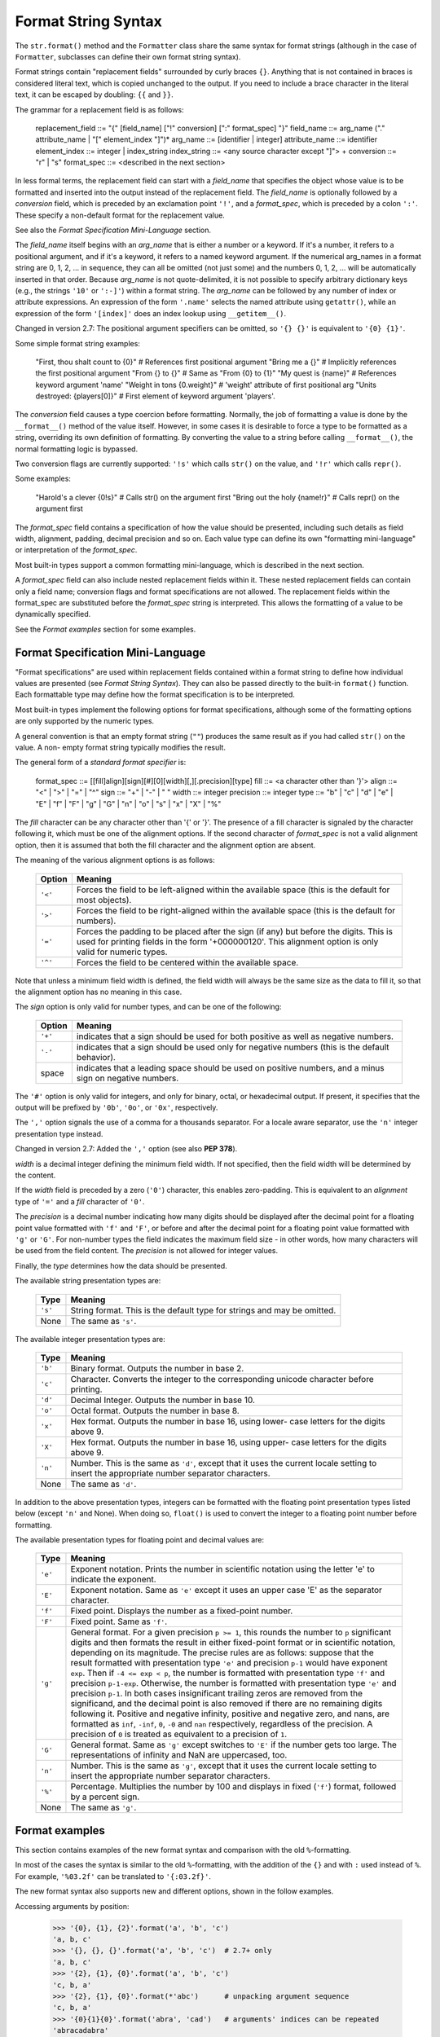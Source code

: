 Format String Syntax
********************

The ``str.format()`` method and the ``Formatter`` class share the same
syntax for format strings (although in the case of ``Formatter``,
subclasses can define their own format string syntax).

Format strings contain "replacement fields" surrounded by curly braces
``{}``. Anything that is not contained in braces is considered literal
text, which is copied unchanged to the output.  If you need to include
a brace character in the literal text, it can be escaped by doubling:
``{{`` and ``}}``.

The grammar for a replacement field is as follows:

      replacement_field ::= "{" [field_name] ["!" conversion] [":" format_spec] "}"
      field_name        ::= arg_name ("." attribute_name | "[" element_index "]")*
      arg_name          ::= [identifier | integer]
      attribute_name    ::= identifier
      element_index     ::= integer | index_string
      index_string      ::= <any source character except "]"> +
      conversion        ::= "r" | "s"
      format_spec       ::= <described in the next section>

In less formal terms, the replacement field can start with a
*field_name* that specifies the object whose value is to be formatted
and inserted into the output instead of the replacement field. The
*field_name* is optionally followed by a  *conversion* field, which is
preceded by an exclamation point ``'!'``, and a *format_spec*, which
is preceded by a colon ``':'``.  These specify a non-default format
for the replacement value.

See also the *Format Specification Mini-Language* section.

The *field_name* itself begins with an *arg_name* that is either a
number or a keyword.  If it's a number, it refers to a positional
argument, and if it's a keyword, it refers to a named keyword
argument.  If the numerical arg_names in a format string are 0, 1, 2,
... in sequence, they can all be omitted (not just some) and the
numbers 0, 1, 2, ... will be automatically inserted in that order.
Because *arg_name* is not quote-delimited, it is not possible to
specify arbitrary dictionary keys (e.g., the strings ``'10'`` or
``':-]'``) within a format string. The *arg_name* can be followed by
any number of index or attribute expressions. An expression of the
form ``'.name'`` selects the named attribute using ``getattr()``,
while an expression of the form ``'[index]'`` does an index lookup
using ``__getitem__()``.

Changed in version 2.7: The positional argument specifiers can be
omitted, so ``'{} {}'`` is equivalent to ``'{0} {1}'``.

Some simple format string examples:

   "First, thou shalt count to {0}" # References first positional argument
   "Bring me a {}"                  # Implicitly references the first positional argument
   "From {} to {}"                  # Same as "From {0} to {1}"
   "My quest is {name}"             # References keyword argument 'name'
   "Weight in tons {0.weight}"      # 'weight' attribute of first positional arg
   "Units destroyed: {players[0]}"  # First element of keyword argument 'players'.

The *conversion* field causes a type coercion before formatting.
Normally, the job of formatting a value is done by the
``__format__()`` method of the value itself.  However, in some cases
it is desirable to force a type to be formatted as a string,
overriding its own definition of formatting.  By converting the value
to a string before calling ``__format__()``, the normal formatting
logic is bypassed.

Two conversion flags are currently supported: ``'!s'`` which calls
``str()`` on the value, and ``'!r'`` which calls ``repr()``.

Some examples:

   "Harold's a clever {0!s}"        # Calls str() on the argument first
   "Bring out the holy {name!r}"    # Calls repr() on the argument first

The *format_spec* field contains a specification of how the value
should be presented, including such details as field width, alignment,
padding, decimal precision and so on.  Each value type can define its
own "formatting mini-language" or interpretation of the *format_spec*.

Most built-in types support a common formatting mini-language, which
is described in the next section.

A *format_spec* field can also include nested replacement fields
within it. These nested replacement fields can contain only a field
name; conversion flags and format specifications are not allowed.  The
replacement fields within the format_spec are substituted before the
*format_spec* string is interpreted. This allows the formatting of a
value to be dynamically specified.

See the *Format examples* section for some examples.


Format Specification Mini-Language
==================================

"Format specifications" are used within replacement fields contained
within a format string to define how individual values are presented
(see *Format String Syntax*).  They can also be passed directly to the
built-in ``format()`` function.  Each formattable type may define how
the format specification is to be interpreted.

Most built-in types implement the following options for format
specifications, although some of the formatting options are only
supported by the numeric types.

A general convention is that an empty format string (``""``) produces
the same result as if you had called ``str()`` on the value. A non-
empty format string typically modifies the result.

The general form of a *standard format specifier* is:

   format_spec ::= [[fill]align][sign][#][0][width][,][.precision][type]
   fill        ::= <a character other than '}'>
   align       ::= "<" | ">" | "=" | "^"
   sign        ::= "+" | "-" | " "
   width       ::= integer
   precision   ::= integer
   type        ::= "b" | "c" | "d" | "e" | "E" | "f" | "F" | "g" | "G" | "n" | "o" | "s" | "x" | "X" | "%"

The *fill* character can be any character other than '{' or '}'.  The
presence of a fill character is signaled by the character following
it, which must be one of the alignment options.  If the second
character of *format_spec* is not a valid alignment option, then it is
assumed that both the fill character and the alignment option are
absent.

The meaning of the various alignment options is as follows:

   +-----------+------------------------------------------------------------+
   | Option    | Meaning                                                    |
   +===========+============================================================+
   | ``'<'``   | Forces the field to be left-aligned within the available   |
   |           | space (this is the default for most objects).              |
   +-----------+------------------------------------------------------------+
   | ``'>'``   | Forces the field to be right-aligned within the available  |
   |           | space (this is the default for numbers).                   |
   +-----------+------------------------------------------------------------+
   | ``'='``   | Forces the padding to be placed after the sign (if any)    |
   |           | but before the digits.  This is used for printing fields   |
   |           | in the form '+000000120'. This alignment option is only    |
   |           | valid for numeric types.                                   |
   +-----------+------------------------------------------------------------+
   | ``'^'``   | Forces the field to be centered within the available       |
   |           | space.                                                     |
   +-----------+------------------------------------------------------------+

Note that unless a minimum field width is defined, the field width
will always be the same size as the data to fill it, so that the
alignment option has no meaning in this case.

The *sign* option is only valid for number types, and can be one of
the following:

   +-----------+------------------------------------------------------------+
   | Option    | Meaning                                                    |
   +===========+============================================================+
   | ``'+'``   | indicates that a sign should be used for both positive as  |
   |           | well as negative numbers.                                  |
   +-----------+------------------------------------------------------------+
   | ``'-'``   | indicates that a sign should be used only for negative     |
   |           | numbers (this is the default behavior).                    |
   +-----------+------------------------------------------------------------+
   | space     | indicates that a leading space should be used on positive  |
   |           | numbers, and a minus sign on negative numbers.             |
   +-----------+------------------------------------------------------------+

The ``'#'`` option is only valid for integers, and only for binary,
octal, or hexadecimal output.  If present, it specifies that the
output will be prefixed by ``'0b'``, ``'0o'``, or ``'0x'``,
respectively.

The ``','`` option signals the use of a comma for a thousands
separator. For a locale aware separator, use the ``'n'`` integer
presentation type instead.

Changed in version 2.7: Added the ``','`` option (see also **PEP
378**).

*width* is a decimal integer defining the minimum field width.  If not
specified, then the field width will be determined by the content.

If the *width* field is preceded by a zero (``'0'``) character, this
enables zero-padding.  This is equivalent to an *alignment* type of
``'='`` and a *fill* character of ``'0'``.

The *precision* is a decimal number indicating how many digits should
be displayed after the decimal point for a floating point value
formatted with ``'f'`` and ``'F'``, or before and after the decimal
point for a floating point value formatted with ``'g'`` or ``'G'``.
For non-number types the field indicates the maximum field size - in
other words, how many characters will be used from the field content.
The *precision* is not allowed for integer values.

Finally, the *type* determines how the data should be presented.

The available string presentation types are:

   +-----------+------------------------------------------------------------+
   | Type      | Meaning                                                    |
   +===========+============================================================+
   | ``'s'``   | String format. This is the default type for strings and    |
   |           | may be omitted.                                            |
   +-----------+------------------------------------------------------------+
   | None      | The same as ``'s'``.                                       |
   +-----------+------------------------------------------------------------+

The available integer presentation types are:

   +-----------+------------------------------------------------------------+
   | Type      | Meaning                                                    |
   +===========+============================================================+
   | ``'b'``   | Binary format. Outputs the number in base 2.               |
   +-----------+------------------------------------------------------------+
   | ``'c'``   | Character. Converts the integer to the corresponding       |
   |           | unicode character before printing.                         |
   +-----------+------------------------------------------------------------+
   | ``'d'``   | Decimal Integer. Outputs the number in base 10.            |
   +-----------+------------------------------------------------------------+
   | ``'o'``   | Octal format. Outputs the number in base 8.                |
   +-----------+------------------------------------------------------------+
   | ``'x'``   | Hex format. Outputs the number in base 16, using lower-    |
   |           | case letters for the digits above 9.                       |
   +-----------+------------------------------------------------------------+
   | ``'X'``   | Hex format. Outputs the number in base 16, using upper-    |
   |           | case letters for the digits above 9.                       |
   +-----------+------------------------------------------------------------+
   | ``'n'``   | Number. This is the same as ``'d'``, except that it uses   |
   |           | the current locale setting to insert the appropriate       |
   |           | number separator characters.                               |
   +-----------+------------------------------------------------------------+
   | None      | The same as ``'d'``.                                       |
   +-----------+------------------------------------------------------------+

In addition to the above presentation types, integers can be formatted
with the floating point presentation types listed below (except
``'n'`` and None). When doing so, ``float()`` is used to convert the
integer to a floating point number before formatting.

The available presentation types for floating point and decimal values
are:

   +-----------+------------------------------------------------------------+
   | Type      | Meaning                                                    |
   +===========+============================================================+
   | ``'e'``   | Exponent notation. Prints the number in scientific         |
   |           | notation using the letter 'e' to indicate the exponent.    |
   +-----------+------------------------------------------------------------+
   | ``'E'``   | Exponent notation. Same as ``'e'`` except it uses an upper |
   |           | case 'E' as the separator character.                       |
   +-----------+------------------------------------------------------------+
   | ``'f'``   | Fixed point. Displays the number as a fixed-point number.  |
   +-----------+------------------------------------------------------------+
   | ``'F'``   | Fixed point. Same as ``'f'``.                              |
   +-----------+------------------------------------------------------------+
   | ``'g'``   | General format.  For a given precision ``p >= 1``, this    |
   |           | rounds the number to ``p`` significant digits and then     |
   |           | formats the result in either fixed-point format or in      |
   |           | scientific notation, depending on its magnitude.  The      |
   |           | precise rules are as follows: suppose that the result      |
   |           | formatted with presentation type ``'e'`` and precision     |
   |           | ``p-1`` would have exponent ``exp``.  Then if ``-4 <= exp  |
   |           | < p``, the number is formatted with presentation type      |
   |           | ``'f'`` and precision ``p-1-exp``. Otherwise, the number   |
   |           | is formatted with presentation type ``'e'`` and precision  |
   |           | ``p-1``. In both cases insignificant trailing zeros are    |
   |           | removed from the significand, and the decimal point is     |
   |           | also removed if there are no remaining digits following    |
   |           | it.  Positive and negative infinity, positive and negative |
   |           | zero, and nans, are formatted as ``inf``, ``-inf``, ``0``, |
   |           | ``-0`` and ``nan`` respectively, regardless of the         |
   |           | precision.  A precision of ``0`` is treated as equivalent  |
   |           | to a precision of ``1``.                                   |
   +-----------+------------------------------------------------------------+
   | ``'G'``   | General format. Same as ``'g'`` except switches to ``'E'`` |
   |           | if the number gets too large. The representations of       |
   |           | infinity and NaN are uppercased, too.                      |
   +-----------+------------------------------------------------------------+
   | ``'n'``   | Number. This is the same as ``'g'``, except that it uses   |
   |           | the current locale setting to insert the appropriate       |
   |           | number separator characters.                               |
   +-----------+------------------------------------------------------------+
   | ``'%'``   | Percentage. Multiplies the number by 100 and displays in   |
   |           | fixed (``'f'``) format, followed by a percent sign.        |
   +-----------+------------------------------------------------------------+
   | None      | The same as ``'g'``.                                       |
   +-----------+------------------------------------------------------------+


Format examples
===============

This section contains examples of the new format syntax and comparison
with the old ``%``-formatting.

In most of the cases the syntax is similar to the old
``%``-formatting, with the addition of the ``{}`` and with ``:`` used
instead of ``%``. For example, ``'%03.2f'`` can be translated to
``'{:03.2f}'``.

The new format syntax also supports new and different options, shown
in the follow examples.

Accessing arguments by position:

   >>> '{0}, {1}, {2}'.format('a', 'b', 'c')
   'a, b, c'
   >>> '{}, {}, {}'.format('a', 'b', 'c')  # 2.7+ only
   'a, b, c'
   >>> '{2}, {1}, {0}'.format('a', 'b', 'c')
   'c, b, a'
   >>> '{2}, {1}, {0}'.format(*'abc')      # unpacking argument sequence
   'c, b, a'
   >>> '{0}{1}{0}'.format('abra', 'cad')   # arguments' indices can be repeated
   'abracadabra'

Accessing arguments by name:

   >>> 'Coordinates: {latitude}, {longitude}'.format(latitude='37.24N', longitude='-115.81W')
   'Coordinates: 37.24N, -115.81W'
   >>> coord = {'latitude': '37.24N', 'longitude': '-115.81W'}
   >>> 'Coordinates: {latitude}, {longitude}'.format(**coord)
   'Coordinates: 37.24N, -115.81W'

Accessing arguments' attributes:

   >>> c = 3-5j
   >>> ('The complex number {0} is formed from the real part {0.real} '
   ...  'and the imaginary part {0.imag}.').format(c)
   'The complex number (3-5j) is formed from the real part 3.0 and the imaginary part -5.0.'
   >>> class Point(object):
   ...     def __init__(self, x, y):
   ...         self.x, self.y = x, y
   ...     def __str__(self):
   ...         return 'Point({self.x}, {self.y})'.format(self=self)
   ...
   >>> str(Point(4, 2))
   'Point(4, 2)'

Accessing arguments' items:

   >>> coord = (3, 5)
   >>> 'X: {0[0]};  Y: {0[1]}'.format(coord)
   'X: 3;  Y: 5'

Replacing ``%s`` and ``%r``:

   >>> "repr() shows quotes: {!r}; str() doesn't: {!s}".format('test1', 'test2')
   "repr() shows quotes: 'test1'; str() doesn't: test2"

Aligning the text and specifying a width:

   >>> '{:<30}'.format('left aligned')
   'left aligned                  '
   >>> '{:>30}'.format('right aligned')
   '                 right aligned'
   >>> '{:^30}'.format('centered')
   '           centered           '
   >>> '{:*^30}'.format('centered')  # use '*' as a fill char
   '***********centered***********'

Replacing ``%+f``, ``%-f``, and ``% f`` and specifying a sign:

   >>> '{:+f}; {:+f}'.format(3.14, -3.14)  # show it always
   '+3.140000; -3.140000'
   >>> '{: f}; {: f}'.format(3.14, -3.14)  # show a space for positive numbers
   ' 3.140000; -3.140000'
   >>> '{:-f}; {:-f}'.format(3.14, -3.14)  # show only the minus -- same as '{:f}; {:f}'
   '3.140000; -3.140000'

Replacing ``%x`` and ``%o`` and converting the value to different
bases:

   >>> # format also supports binary numbers
   >>> "int: {0:d};  hex: {0:x};  oct: {0:o};  bin: {0:b}".format(42)
   'int: 42;  hex: 2a;  oct: 52;  bin: 101010'
   >>> # with 0x, 0o, or 0b as prefix:
   >>> "int: {0:d};  hex: {0:#x};  oct: {0:#o};  bin: {0:#b}".format(42)
   'int: 42;  hex: 0x2a;  oct: 0o52;  bin: 0b101010'

Using the comma as a thousands separator:

   >>> '{:,}'.format(1234567890)
   '1,234,567,890'

Expressing a percentage:

   >>> points = 19.5
   >>> total = 22
   >>> 'Correct answers: {:.2%}'.format(points/total)
   'Correct answers: 88.64%'

Using type-specific formatting:

   >>> import datetime
   >>> d = datetime.datetime(2010, 7, 4, 12, 15, 58)
   >>> '{:%Y-%m-%d %H:%M:%S}'.format(d)
   '2010-07-04 12:15:58'

Nesting arguments and more complex examples:

   >>> for align, text in zip('<^>', ['left', 'center', 'right']):
   ...     '{0:{fill}{align}16}'.format(text, fill=align, align=align)
   ...
   'left<<<<<<<<<<<<'
   '^^^^^center^^^^^'
   '>>>>>>>>>>>right'
   >>>
   >>> octets = [192, 168, 0, 1]
   >>> '{:02X}{:02X}{:02X}{:02X}'.format(*octets)
   'C0A80001'
   >>> int(_, 16)
   3232235521
   >>>
   >>> width = 5
   >>> for num in range(5,12):
   ...     for base in 'dXob':
   ...         print '{0:{width}{base}}'.format(num, base=base, width=width),
   ...     print
   ...
       5     5     5   101
       6     6     6   110
       7     7     7   111
       8     8    10  1000
       9     9    11  1001
      10     A    12  1010
      11     B    13  1011

Related help topics: OPERATORS

